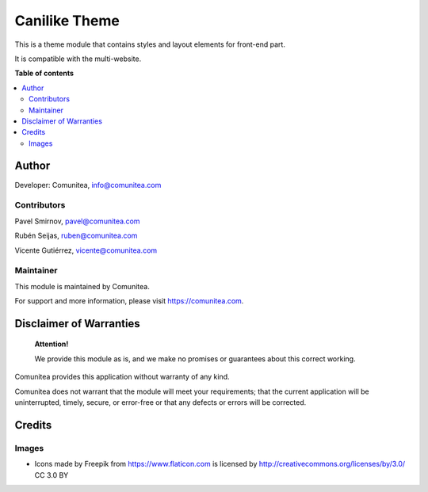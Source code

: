 ==============
Canilike Theme
==============

.. |badge1| image:: https://img.shields.io/badge/maturity-Production-green.png
    :target: https://odoo-community.org/page/development-status
    :alt: Production
.. |badge2| image:: https://img.shields.io/badge/licence-LGPL--3-blue.png
    :target: https://www.gnu.org/licenses/lgpl-3.0-standalone.html
    :alt: License: LGPL-3
.. |badge3| image:: https://img.shields.io/badge/github-Comunitea-gray.png?logo=github
    :target: https://github.com/Comunitea/
    :alt: Comunitea
.. |badge4| image:: https://img.shields.io/badge/github-Comunitea%2FCanilike-lightgray.png?logo=github
    :target: https://github.com/Comunitea/CMNT_00168_2018_CAN
    :alt: Comunitea / Canilike
.. |badge5| image:: https://img.shields.io/badge/Spanish-Translated-F47D42.png
    :target: https://github.com/Comunitea/CMNT_00168_2018_CAN/tree/master/project-addons/theme_canilike/i18n
    :alt: Spanish Translated

|badge1| |badge2| |badge3| |badge4| |badge5|

This is a theme module that contains styles and layout elements for front-end part.

It is compatible with the multi-website.

**Table of contents**

.. contents::
   :local:

Author
------

Developer: Comunitea, info@comunitea.com

Contributors
~~~~~~~~~~~~

Pavel Smirnov, pavel@comunitea.com

Rubén Seijas, ruben@comunitea.com

Vicente Gutiérrez, vicente@comunitea.com

Maintainer
~~~~~~~~~~

This module is maintained by Comunitea.

For support and more information, please visit https://comunitea.com.

Disclaimer of Warranties
------------------------

    **Attention!**

    We provide this module as is, and we make no promises or guarantees about this correct working.

Comunitea provides this application without warranty of any kind.

Comunitea does not warrant that the module will meet your requirements;
that the current application will be uninterrupted, timely, secure, or error-free or that any defects or errors will be corrected.

Credits
-------

Images
~~~~~~

* Icons made by Freepik from https://www.flaticon.com is licensed by http://creativecommons.org/licenses/by/3.0/ CC 3.0 BY